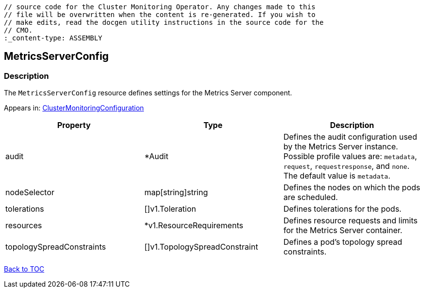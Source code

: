 // DO NOT EDIT THE CONTENT IN THIS FILE. It is automatically generated from the 
	// source code for the Cluster Monitoring Operator. Any changes made to this 
	// file will be overwritten when the content is re-generated. If you wish to 
	// make edits, read the docgen utility instructions in the source code for the 
	// CMO.
	:_content-type: ASSEMBLY

== MetricsServerConfig

=== Description

The `MetricsServerConfig` resource defines settings for the Metrics Server component.



Appears in: link:clustermonitoringconfiguration.adoc[ClusterMonitoringConfiguration]

[options="header"]
|===
| Property | Type | Description 
|audit|*Audit|Defines the audit configuration used by the Metrics Server instance. Possible profile values are: `metadata`, `request`, `requestresponse`, and `none`. The default value is `metadata`.

|nodeSelector|map[string]string|Defines the nodes on which the pods are scheduled.

|tolerations|[]v1.Toleration|Defines tolerations for the pods.

|resources|*v1.ResourceRequirements|Defines resource requests and limits for the Metrics Server container.

|topologySpreadConstraints|[]v1.TopologySpreadConstraint|Defines a pod's topology spread constraints.

|===

link:../index.adoc[Back to TOC]
